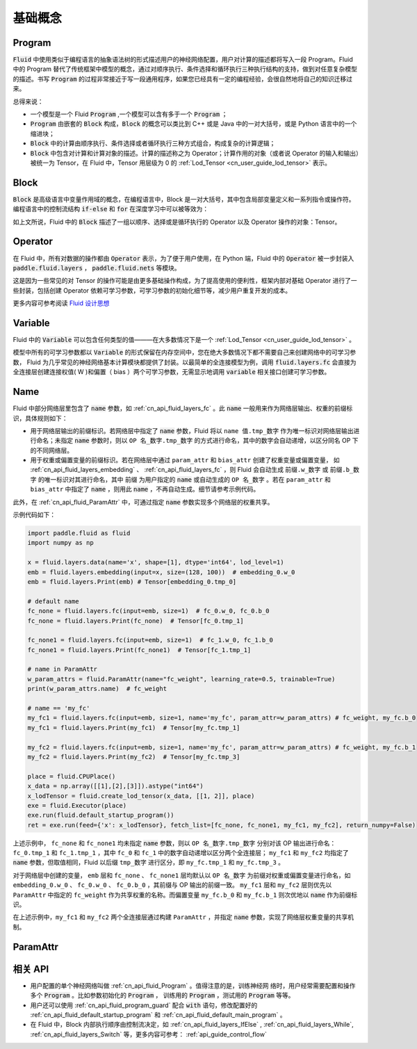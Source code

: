 .. _api_guide_Program:

#########
基础概念
#########

==================
Program
==================

:code:`Fluid` 中使用类似于编程语言的抽象语法树的形式描述用户的神经网络配置，用户对计算的描述都将写入一段 Program。Fluid 中的 Program 替代了传统框架中模型的概念，通过对顺序执行、条件选择和循环执行三种执行结构的支持，做到对任意复杂模型的描述。书写 :code:`Program` 的过程非常接近于写一段通用程序，如果您已经具有一定的编程经验，会很自然地将自己的知识迁移过来。


总得来说：

* 一个模型是一个 Fluid :code:`Program` ,一个模型可以含有多于一个 :code:`Program` ；

* :code:`Program` 由嵌套的 :code:`Block` 构成，:code:`Block` 的概念可以类比到 C++ 或是 Java 中的一对大括号，或是 Python 语言中的一个缩进块；

* :code:`Block` 中的计算由顺序执行、条件选择或者循环执行三种方式组合，构成复杂的计算逻辑；

* :code:`Block` 中包含对计算和计算对象的描述。计算的描述称之为 Operator；计算作用的对象（或者说 Operator 的输入和输出）被统一为 Tensor，在 Fluid 中，Tensor 用层级为 0 的 :ref:`Lod_Tensor  <cn_user_guide_lod_tensor>` 表示。



.. _api_guide_Block:

=========
Block
=========

:code:`Block` 是高级语言中变量作用域的概念，在编程语言中，Block 是一对大括号，其中包含局部变量定义和一系列指令或操作符。编程语言中的控制流结构 :code:`if-else` 和 :code:`for` 在深度学习中可以被等效为：

+----------------------+-------------------------+
| 编程语言              | Fluid                   |
+======================+=========================+
| for, while loop      | RNN,WhileOP             |
+----------------------+-------------------------+
| if-else, switch      | IfElseOp, SwitchOp      |
+----------------------+-------------------------+
| 顺序执行              | 一系列 layers            |
+----------------------+-------------------------+

如上文所说，Fluid 中的 :code:`Block` 描述了一组以顺序、选择或是循环执行的 Operator 以及 Operator 操作的对象：Tensor。




=============
Operator
=============

在 Fluid 中，所有对数据的操作都由 :code:`Operator` 表示，为了便于用户使用，在 Python 端，Fluid 中的 :code:`Operator` 被一步封装入 :code:`paddle.fluid.layers` ， :code:`paddle.fluid.nets` 等模块。

这是因为一些常见的对 Tensor 的操作可能是由更多基础操作构成，为了提高使用的便利性，框架内部对基础 Operator 进行了一些封装，包括创建 Operator 依赖可学习参数，可学习参数的初始化细节等，减少用户重复开发的成本。


更多内容可参考阅读 `Fluid 设计思想 <../../advanced_usage/design_idea/fluid_design_idea.html>`_

.. _api_guide_Variable:

=========
Variable
=========

Fluid 中的 :code:`Variable` 可以包含任何类型的值———在大多数情况下是一个 :ref:`Lod_Tensor <cn_user_guide_lod_tensor>` 。

模型中所有的可学习参数都以 :code:`Variable` 的形式保留在内存空间中，您在绝大多数情况下都不需要自己来创建网络中的可学习参数， Fluid 为几乎常见的神经网络基本计算模块都提供了封装。以最简单的全连接模型为例，调用 :code:`fluid.layers.fc` 会直接为全连接层创建连接权值( W )和偏置（ bias ）两个可学习参数，无需显示地调用 :code:`variable` 相关接口创建可学习参数。

.. _api_guide_Name:

=========
Name
=========

Fluid 中部分网络层里包含了 :code:`name` 参数，如 :ref:`cn_api_fluid_layers_fc` 。此 :code:`name` 一般用来作为网络层输出、权重的前缀标识，具体规则如下：

* 用于网络层输出的前缀标识。若网络层中指定了 :code:`name` 参数，Fluid 将以 ``name 值.tmp_数字`` 作为唯一标识对网络层输出进行命名；未指定 :code:`name` 参数时，则以 ``OP 名_数字.tmp_数字`` 的方式进行命名，其中的数字会自动递增，以区分同名 OP 下的不同网络层。

* 用于权重或偏置变量的前缀标识。若在网络层中通过 ``param_attr`` 和 ``bias_attr`` 创建了权重变量或偏置变量， 如 :ref:`cn_api_fluid_layers_embedding` 、 :ref:`cn_api_fluid_layers_fc` ，则 Fluid 会自动生成 ``前缀.w_数字`` 或 ``前缀.b_数字`` 的唯一标识对其进行命名，其中 ``前缀`` 为用户指定的 :code:`name` 或自动生成的 ``OP 名_数字`` 。若在 ``param_attr`` 和 ``bias_attr`` 中指定了 :code:`name` ，则用此 :code:`name` ，不再自动生成。细节请参考示例代码。

此外，在 :ref:`cn_api_fluid_ParamAttr` 中，可通过指定 :code:`name` 参数实现多个网络层的权重共享。

示例代码如下：

.. code-block:: python

    import paddle.fluid as fluid
    import numpy as np

    x = fluid.layers.data(name='x', shape=[1], dtype='int64', lod_level=1)
    emb = fluid.layers.embedding(input=x, size=(128, 100))  # embedding_0.w_0
    emb = fluid.layers.Print(emb) # Tensor[embedding_0.tmp_0]

    # default name
    fc_none = fluid.layers.fc(input=emb, size=1)  # fc_0.w_0, fc_0.b_0
    fc_none = fluid.layers.Print(fc_none)  # Tensor[fc_0.tmp_1]

    fc_none1 = fluid.layers.fc(input=emb, size=1)  # fc_1.w_0, fc_1.b_0
    fc_none1 = fluid.layers.Print(fc_none1)  # Tensor[fc_1.tmp_1]

    # name in ParamAttr
    w_param_attrs = fluid.ParamAttr(name="fc_weight", learning_rate=0.5, trainable=True)
    print(w_param_attrs.name)  # fc_weight

    # name == 'my_fc'
    my_fc1 = fluid.layers.fc(input=emb, size=1, name='my_fc', param_attr=w_param_attrs) # fc_weight, my_fc.b_0
    my_fc1 = fluid.layers.Print(my_fc1)  # Tensor[my_fc.tmp_1]

    my_fc2 = fluid.layers.fc(input=emb, size=1, name='my_fc', param_attr=w_param_attrs) # fc_weight, my_fc.b_1
    my_fc2 = fluid.layers.Print(my_fc2)  # Tensor[my_fc.tmp_3]

    place = fluid.CPUPlace()
    x_data = np.array([[1],[2],[3]]).astype("int64")
    x_lodTensor = fluid.create_lod_tensor(x_data, [[1, 2]], place)
    exe = fluid.Executor(place)
    exe.run(fluid.default_startup_program())
    ret = exe.run(feed={'x': x_lodTensor}, fetch_list=[fc_none, fc_none1, my_fc1, my_fc2], return_numpy=False)


上述示例中， ``fc_none`` 和 ``fc_none1`` 均未指定 :code:`name` 参数，则以 ``OP 名_数字.tmp_数字`` 分别对该 OP 输出进行命名：``fc_0.tmp_1`` 和 ``fc_1.tmp_1`` ，其中 ``fc_0``  和 ``fc_1`` 中的数字自动递增以区分两个全连接层； ``my_fc1`` 和 ``my_fc2`` 均指定了 :code:`name` 参数，但取值相同，Fluid 以后缀 ``tmp_数字`` 进行区分，即 ``my_fc.tmp_1`` 和 ``my_fc.tmp_3`` 。

对于网络层中创建的变量， ``emb`` 层和 ``fc_none`` 、 ``fc_none1`` 层均默认以 ``OP 名_数字`` 为前缀对权重或偏置变量进行命名，如 ``embedding_0.w_0`` 、 ``fc_0.w_0`` 、 ``fc_0.b_0`` ，其前缀与 OP 输出的前缀一致。 ``my_fc1`` 层和 ``my_fc2`` 层则优先以 ``ParamAttr`` 中指定的 ``fc_weight`` 作为共享权重的名称。而偏置变量 ``my_fc.b_0`` 和 ``my_fc.b_1`` 则次优地以 :code:`name` 作为前缀标识。

在上述示例中，``my_fc1`` 和 ``my_fc2`` 两个全连接层通过构建 ``ParamAttr`` ，并指定 :code:`name` 参数，实现了网络层权重变量的共享机制。

.. _api_guide_ParamAttr:

=========
ParamAttr
=========

=========
相关 API
=========

* 用户配置的单个神经网络叫做 :ref:`cn_api_fluid_Program` 。值得注意的是，训练神经网
  络时，用户经常需要配置和操作多个 :code:`Program` 。比如参数初始化的
  :code:`Program` ， 训练用的 :code:`Program` ，测试用的
  :code:`Program` 等等。


* 用户还可以使用 :ref:`cn_api_fluid_program_guard` 配合 :code:`with` 语句，修改配置好的 :ref:`cn_api_fluid_default_startup_program` 和 :ref:`cn_api_fluid_default_main_program` 。

* 在 Fluid 中，Block 内部执行顺序由控制流决定，如 :ref:`cn_api_fluid_layers_IfElse` , :ref:`cn_api_fluid_layers_While`, :ref:`cn_api_fluid_layers_Switch` 等，更多内容可参考： :ref:`api_guide_control_flow`
